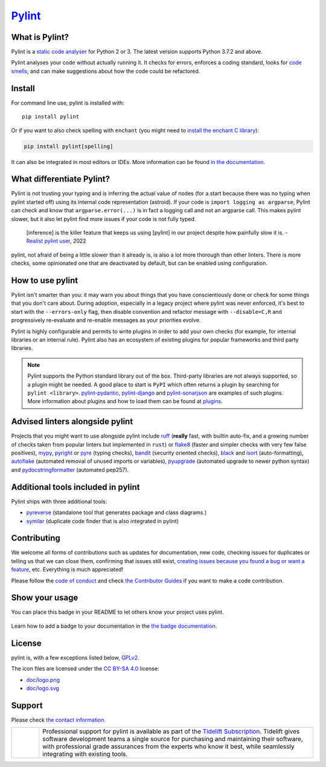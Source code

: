 `Pylint`_
=========

.. _`Pylint`: https://pylint.readthedocs.io/

.. This is used inside the doc to recover the start of the introduction

.. image:: https://github.com/PyCQA/pylint/actions/workflows/tests.yaml/badge.svg?branch=main
    :target: https://github.com/PyCQA/pylint/actions

.. image:: https://codecov.io/gh/PyCQA/pylint/branch/main/graph/badge.svg?token=ZETEzayrfk
    :target: https://codecov.io/gh/PyCQA/pylint

.. image:: https://img.shields.io/pypi/v/pylint.svg
    :alt: Pypi Package version
    :target: https://pypi.python.org/pypi/pylint

.. image:: https://readthedocs.org/projects/pylint/badge/?version=latest
    :target: https://pylint.readthedocs.io/en/latest/?badge=latest
    :alt: Documentation Status

.. image:: https://img.shields.io/badge/code%20style-black-000000.svg
    :target: https://github.com/ambv/black

.. image:: https://img.shields.io/badge/linting-pylint-yellowgreen
    :target: https://github.com/PyCQA/pylint

.. image:: https://results.pre-commit.ci/badge/github/PyCQA/pylint/main.svg
   :target: https://results.pre-commit.ci/latest/github/PyCQA/pylint/main
   :alt: pre-commit.ci status

.. image:: https://bestpractices.coreinfrastructure.org/projects/6328/badge
   :target: https://bestpractices.coreinfrastructure.org/projects/6328
   :alt: CII Best Practices

.. image:: https://api.securityscorecards.dev/projects/github.com/PyCQA/pylint/badge
   :target: https://api.securityscorecards.dev/projects/github.com/PyCQA/pylint
   :alt: OpenSSF Scorecard

.. image:: https://img.shields.io/discord/825463413634891776.svg
   :target: https://discord.gg/qYxpadCgkx
   :alt: Discord

What is Pylint?
---------------

Pylint is a `static code analyser`_ for Python 2 or 3. The latest version supports Python
3.7.2 and above.

.. _`static code analyser`: https://en.wikipedia.org/wiki/Static_code_analysis

Pylint analyses your code without actually running it. It checks for errors, enforces a
coding standard, looks for `code smells`_, and can make suggestions about how the code
could be refactored.

.. _`code smells`: https://martinfowler.com/bliki/CodeSmell.html

Install
-------

.. This is used inside the doc to recover the start of the short text for installation

For command line use, pylint is installed with::

    pip install pylint

Or if you want to also check spelling with ``enchant`` (you might need to
`install the enchant C library <https://pyenchant.github.io/pyenchant/install.html#installing-the-enchant-c-library>`_):

.. code-block:: sh

   pip install pylint[spelling]

It can also be integrated in most editors or IDEs. More information can be found
`in the documentation`_.

.. _in the documentation: https://pylint.readthedocs.io/en/latest/user_guide/installation/index.html

.. This is used inside the doc to recover the end of the short text for installation

What differentiate Pylint?
--------------------------

Pylint is not trusting your typing and is inferring the actual value of nodes (for a
start because there was no typing when pylint started off) using its internal code
representation (astroid). If your code is ``import logging as argparse``, Pylint
can check and know that ``argparse.error(...)`` is in fact a logging call and not an
argparse call. This  makes pylint slower, but it also let pylint find more issues if
your code is not fully typed.

    [inference] is the killer feature that keeps us using [pylint] in our project despite how painfully slow it is.
    - `Realist pylint user`_, 2022

.. _`Realist pylint user`: https://github.com/charliermarsh/ruff/issues/970#issuecomment-1381067064

pylint, not afraid of being a little slower than it already is, is also a lot more thorough than other linters.
There is more checks, some opinionated one that are deactivated by default, but can be enabled using configuration.

How to use pylint
-----------------

Pylint isn't smarter than you: it may warn you about things that you have
conscientiously done or check for some things that you don't care about.
During adoption, especially in a legacy project where pylint was never enforced,
it's best to start with the ``--errors-only`` flag, then disable
convention and refactor message with ``--disable=C,R`` and progressively
re-evaluate and re-enable messages as your priorities evolve.

Pylint is highly configurable and permits to write plugins in order to add your
own checks (for example, for internal libraries or an internal rule). Pylint also has an
ecosystem of existing plugins for popular frameworks and third party libraries.

.. note::

    Pylint supports the Python standard library out of the box. Third-party
    libraries are not always supported, so a plugin might be needed. A good place
    to start is ``PyPI`` which often returns a plugin by searching for
    ``pylint <library>``. `pylint-pydantic`_, `pylint-django`_ and
    `pylint-sonarjson`_ are examples of such plugins. More information about plugins
    and how to load them can be found at `plugins`_.

.. _`plugins`: https://pylint.readthedocs.io/en/latest/development_guide/how_tos/plugins.html#plugins
.. _`pylint-pydantic`: https://pypi.org/project/pylint-pydantic
.. _`pylint-django`: https://github.com/PyCQA/pylint-django
.. _`pylint-sonarjson`: https://github.com/omegacen/pylint-sonarjson

Advised linters alongside pylint
--------------------------------

Projects that you might want to use alongside pylint include ruff_ (**really** fast,
with builtin auto-fix, and a growing number of checks taken from popular
linters but implemented in ``rust``) or flake8_ (faster and simpler checks with very few false positives),
mypy_, pyright_ or pyre_ (typing checks), bandit_ (security oriented checks), black_ and
isort_ (auto-formatting), autoflake_ (automated removal of unused imports or variables),
pyupgrade_ (automated upgrade to newer python syntax) and pydocstringformatter_ (automated pep257).

.. _ruff: https://github.com/charliermarsh/ruff
.. _flake8: https://github.com/PyCQA/flake8
.. _bandit: https://github.com/PyCQA/bandit
.. _mypy: https://github.com/python/mypy
.. _pyright: https://github.com/microsoft/pyright
.. _pyre: https://github.com/facebook/pyre-check
.. _black: https://github.com/psf/black
.. _autoflake: https://github.com/myint/autoflake
.. _pyupgrade: https://github.com/asottile/pyupgrade
.. _pydocstringformatter: https://github.com/DanielNoord/pydocstringformatter
.. _isort: https://pycqa.github.io/isort/

Additional tools included in pylint
-----------------------------------

Pylint ships with three additional tools:

- pyreverse_ (standalone tool that generates package and class diagrams.)
- symilar_  (duplicate code finder that is also integrated in pylint)

.. _pyreverse: https://pylint.readthedocs.io/en/latest/pyreverse.html
.. _symilar: https://pylint.readthedocs.io/en/latest/symilar.html


.. This is used inside the doc to recover the end of the introduction

Contributing
------------

.. This is used inside the doc to recover the start of the short text for contribution

We welcome all forms of contributions such as updates for documentation, new code, checking issues for duplicates or telling us
that we can close them, confirming that issues still exist, `creating issues because
you found a bug or want a feature`_, etc. Everything is much appreciated!

Please follow the `code of conduct`_ and check `the Contributor Guides`_ if you want to
make a code contribution.

.. _creating issues because you found a bug or want a feature: https://pylint.readthedocs.io/en/latest/contact.html#bug-reports-feedback
.. _code of conduct: https://github.com/PyCQA/pylint/blob/main/CODE_OF_CONDUCT.md
.. _the Contributor Guides: https://pylint.readthedocs.io/en/latest/development_guide/contribute.html

.. This is used inside the doc to recover the end of the short text for contribution

Show your usage
-----------------

You can place this badge in your README to let others know your project uses pylint.

    .. image:: https://img.shields.io/badge/linting-pylint-yellowgreen
        :target: https://github.com/PyCQA/pylint

Learn how to add a badge to your documentation in the `the badge documentation`_.

.. _the badge documentation: https://pylint.readthedocs.io/en/latest/user_guide/installation/badge.html

License
-------

pylint is, with a few exceptions listed below, `GPLv2 <https://github.com/PyCQA/pylint/blob/main/LICENSE>`_.

The icon files are licensed under the `CC BY-SA 4.0 <https://creativecommons.org/licenses/by-sa/4.0/>`_ license:

- `doc/logo.png <https://raw.githubusercontent.com/PyCQA/pylint/main/doc/logo.png>`_
- `doc/logo.svg <https://raw.githubusercontent.com/PyCQA/pylint/main/doc/logo.svg>`_

Support
-------

Please check `the contact information`_.

.. _`the contact information`: https://pylint.readthedocs.io/en/latest/contact.html

.. |tideliftlogo| image:: https://raw.githubusercontent.com/PyCQA/pylint/main/doc/media/Tidelift_Logos_RGB_Tidelift_Shorthand_On-White.png
   :width: 200
   :alt: Tidelift

.. list-table::
   :widths: 10 100

   * - |tideliftlogo|
     - Professional support for pylint is available as part of the `Tidelift
       Subscription`_.  Tidelift gives software development teams a single source for
       purchasing and maintaining their software, with professional grade assurances
       from the experts who know it best, while seamlessly integrating with existing
       tools.

.. _Tidelift Subscription: https://tidelift.com/subscription/pkg/pypi-pylint?utm_source=pypi-pylint&utm_medium=referral&utm_campaign=readme
